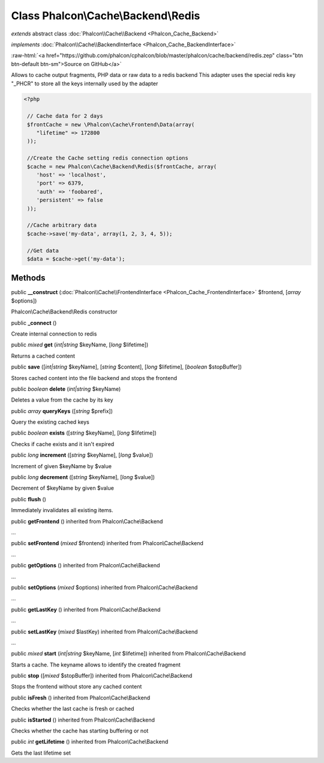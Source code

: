 Class **Phalcon\\Cache\\Backend\\Redis**
========================================

*extends* abstract class :doc:`Phalcon\\Cache\\Backend <Phalcon_Cache_Backend>`

*implements* :doc:`Phalcon\\Cache\\BackendInterface <Phalcon_Cache_BackendInterface>`

.. role:: raw-html(raw)
   :format: html

:raw-html:`<a href="https://github.com/phalcon/cphalcon/blob/master/phalcon/cache/backend/redis.zep" class="btn btn-default btn-sm">Source on GitHub</a>`

Allows to cache output fragments, PHP data or raw data to a redis backend  This adapter uses the special redis key "_PHCR" to store all the keys internally used by the adapter  

.. code-block:: php

    <?php

     // Cache data for 2 days
     $frontCache = new \Phalcon\Cache\Frontend\Data(array(
        "lifetime" => 172800
     ));
    
     //Create the Cache setting redis connection options
     $cache = new Phalcon\Cache\Backend\Redis($frontCache, array(
    	'host' => 'localhost',
    	'port' => 6379,
    	'auth' => 'foobared',
      	'persistent' => false
     ));
    
     //Cache arbitrary data
     $cache->save('my-data', array(1, 2, 3, 4, 5));
    
     //Get data
     $data = $cache->get('my-data');



Methods
-------

public  **__construct** (:doc:`Phalcon\\Cache\\FrontendInterface <Phalcon_Cache_FrontendInterface>` $frontend, [*array* $options])

Phalcon\\Cache\\Backend\\Redis constructor



public  **_connect** ()

Create internal connection to redis



public *mixed*  **get** (*int|string* $keyName, [*long* $lifetime])

Returns a cached content



public  **save** ([*int|string* $keyName], [*string* $content], [*long* $lifetime], [*boolean* $stopBuffer])

Stores cached content into the file backend and stops the frontend



public *boolean*  **delete** (*int|string* $keyName)

Deletes a value from the cache by its key



public *array*  **queryKeys** ([*string* $prefix])

Query the existing cached keys



public *boolean*  **exists** ([*string* $keyName], [*long* $lifetime])

Checks if cache exists and it isn't expired



public *long*  **increment** ([*string* $keyName], [*long* $value])

Increment of given $keyName by $value



public *long*  **decrement** ([*string* $keyName], [*long* $value])

Decrement of $keyName by given $value



public  **flush** ()

Immediately invalidates all existing items.



public  **getFrontend** () inherited from Phalcon\\Cache\\Backend

...


public  **setFrontend** (*mixed* $frontend) inherited from Phalcon\\Cache\\Backend

...


public  **getOptions** () inherited from Phalcon\\Cache\\Backend

...


public  **setOptions** (*mixed* $options) inherited from Phalcon\\Cache\\Backend

...


public  **getLastKey** () inherited from Phalcon\\Cache\\Backend

...


public  **setLastKey** (*mixed* $lastKey) inherited from Phalcon\\Cache\\Backend

...


public *mixed*  **start** (*int|string* $keyName, [*int* $lifetime]) inherited from Phalcon\\Cache\\Backend

Starts a cache. The keyname allows to identify the created fragment



public  **stop** ([*mixed* $stopBuffer]) inherited from Phalcon\\Cache\\Backend

Stops the frontend without store any cached content



public  **isFresh** () inherited from Phalcon\\Cache\\Backend

Checks whether the last cache is fresh or cached



public  **isStarted** () inherited from Phalcon\\Cache\\Backend

Checks whether the cache has starting buffering or not



public *int*  **getLifetime** () inherited from Phalcon\\Cache\\Backend

Gets the last lifetime set



